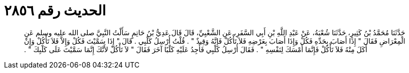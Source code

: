
= الحديث رقم ٢٨٥٦

[quote.hadith]
حَدَّثَنَا مُحَمَّدُ بْنُ كَثِيرٍ، حَدَّثَنَا شُعْبَةُ، عَنْ عَبْدِ اللَّهِ بْنِ أَبِي السَّفَرِ، عَنِ الشَّعْبِيِّ، قَالَ قَالَ عَدِيُّ بْنُ حَاتِمٍ سَأَلْتُ النَّبِيَّ صلى الله عليه وسلم عَنِ الْمِعْرَاضِ فَقَالَ ‏"‏ إِذَا أَصَابَ بِحَدِّهِ فَكُلْ وَإِذَا أَصَابَ بِعَرْضِهِ فَلاَ تَأْكُلْ فَإِنَّهُ وَقِيذٌ ‏"‏ ‏.‏ قُلْتُ أُرْسِلُ كَلْبِي ‏.‏ قَالَ ‏"‏ إِذَا سَمَّيْتَ فَكُلْ وَإِلاَّ فَلاَ تَأْكُلْ وَإِنْ أَكَلَ مِنْهُ فَلاَ تَأْكُلْ فَإِنَّمَا أَمْسَكَ لِنَفْسِهِ ‏"‏ ‏.‏ فَقَالَ أُرْسِلُ كَلْبِي فَأَجِدُ عَلَيْهِ كَلْبًا آخَرَ فَقَالَ ‏"‏ لاَ تَأْكُلْ لأَنَّكَ إِنَّمَا سَمَّيْتَ عَلَى كَلْبِكَ ‏"‏ ‏.‏